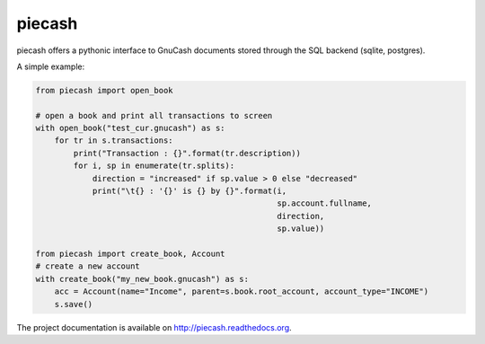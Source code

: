 piecash
=======

|build-status| |docs|

piecash offers a pythonic interface to GnuCash documents stored through the SQL backend (sqlite, postgres).

A simple example:

.. code:: python

    from piecash import open_book

    # open a book and print all transactions to screen
    with open_book("test_cur.gnucash") as s:
        for tr in s.transactions:
            print("Transaction : {}".format(tr.description))
            for i, sp in enumerate(tr.splits):
                direction = "increased" if sp.value > 0 else "decreased"
                print("\t{} : '{}' is {} by {}".format(i,
                                                       sp.account.fullname,
                                                       direction,
                                                       sp.value))

    from piecash import create_book, Account
    # create a new account
    with create_book("my_new_book.gnucash") as s:
        acc = Account(name="Income", parent=s.book.root_account, account_type="INCOME")
        s.save()

The project documentation is available on http://piecash.readthedocs.org.


.. |build-status| image:: https://travis-ci.org/sdementen/piecash.svg?branch=master
    :alt: build status
    :scale: 100%
    :target: https://travis-ci.org/sdementen/piecash

.. |docs| image:: https://readthedocs.org/projects/piecash/badge/?version=master
    :alt: Documentation Status
    :scale: 100%
    :target: http://piecash.readthedocs.org

